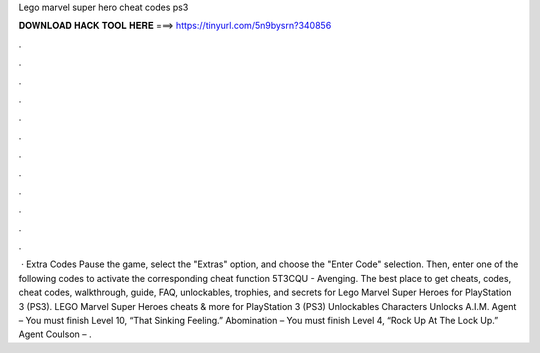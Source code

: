 Lego marvel super hero cheat codes ps3

𝐃𝐎𝐖𝐍𝐋𝐎𝐀𝐃 𝐇𝐀𝐂𝐊 𝐓𝐎𝐎𝐋 𝐇𝐄𝐑𝐄 ===> https://tinyurl.com/5n9bysrn?340856

.

.

.

.

.

.

.

.

.

.

.

.

 · Extra Codes Pause the game, select the "Extras" option, and choose the "Enter Code" selection. Then, enter one of the following codes to activate the corresponding cheat function 5T3CQU - Avenging. The best place to get cheats, codes, cheat codes, walkthrough, guide, FAQ, unlockables, trophies, and secrets for Lego Marvel Super Heroes for PlayStation 3 (PS3). LEGO Marvel Super Heroes cheats & more for PlayStation 3 (PS3) Unlockables Characters Unlocks A.I.M. Agent – You must finish Level 10, “That Sinking Feeling.” Abomination – You must finish Level 4, “Rock Up At The Lock Up.” Agent Coulson – .